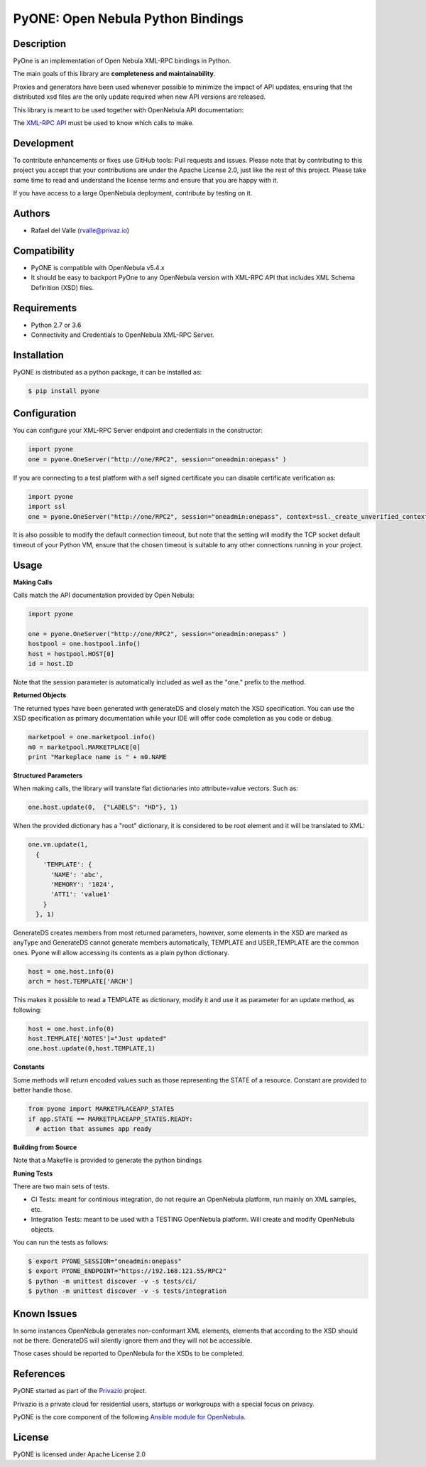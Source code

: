 PyONE: Open Nebula Python Bindings
==================================

.. image:: https://travis-ci.org/OpenNebula/addon-pyone.svg?branch=master
    :target: https://travis-ci.org/OpenNebula/addon-pyone

Description
-----------

PyOne is an implementation of Open Nebula XML-RPC bindings in Python.

The main goals of this library are **completeness and maintainability**.

Proxies and generators have been used whenever possible to minimize the impact of
API updates, ensuring that the distributed xsd files are the only update required
when new API versions are released.

This library is meant to be used together with OpenNebula API documentation:

The `XML-RPC API <http://docs.opennebula.org/5.4/integration/system_interfaces/api.html>`_ must
be used to know which calls to make.

Development
-----------

To contribute enhancements or fixes use GitHub tools: Pull requests and issues.
Please note that by contributing to this project you accept that your contributions
are under the Apache License 2.0, just like the rest of this project. Please take
some time to read and understand the license terms and ensure that you are happy with it.

If you have access to a large OpenNebula deployment, contribute by testing on it.

Authors
-------

* Rafael del Valle (rvalle@privaz.io)

Compatibility
-------------

* PyONE is compatible with OpenNebula v5.4.x
* It should be easy to backport PyOne to any OpenNebula version with XML-RPC API that includes XML Schema Definition (XSD) files.

Requirements
------------

* Python 2.7 or 3.6
* Connectivity and Credentials to OpenNebula XML-RPC Server.

Installation
------------

PyONE is distributed as a python package, it can be installed as:

.. code:: shell

  $ pip install pyone

Configuration
-------------

You can configure your XML-RPC Server endpoint and credentials in the constructor:

.. code:: python

  import pyone
  one = pyone.OneServer("http://one/RPC2", session="oneadmin:onepass" )

If you are connecting to a test platform with a self signed certificate you can disable
certificate verification as:

.. code:: python

  import pyone
  import ssl
  one = pyone.OneServer("http://one/RPC2", session="oneadmin:onepass", context=ssl._create_unverified_context() )

It is also possible to modify the default connection timeout, but note that the setting
will modify the TCP socket default timeout of your Python VM, ensure that the chosen timeout
is suitable to any other connections running in your project.

Usage
-----

**Making Calls**

Calls match the API documentation provided by Open Nebula:

.. code:: python

  import pyone

  one = pyone.OneServer("http://one/RPC2", session="oneadmin:onepass" )
  hostpool = one.hostpool.info()
  host = hostpool.HOST[0]
  id = host.ID

Note that the session parameter is automatically included as well as the "one." prefix to the method.

**Returned Objects**

The returned types have been generated with generateDS and closely match the XSD specification.
You can use the XSD specification as primary documentation while your IDE will
offer code completion as you code or debug.

.. code:: python

   marketpool = one.marketpool.info()
   m0 = marketpool.MARKETPLACE[0]
   print "Markeplace name is " + m0.NAME

**Structured Parameters**

When making calls, the library will translate flat dictionaries into attribute=value
vectors. Such as:

.. code:: python

  one.host.update(0,  {"LABELS": "HD"}, 1)

When the provided dictionary has a "root" dictionary, it is considered to be root
element and it will be translated to XML:

.. code:: python

  one.vm.update(1,
    {
      'TEMPLATE': {
        'NAME': 'abc',
        'MEMORY': '1024',
        'ATT1': 'value1'
      }
    }, 1)

GenerateDS creates members from most returned parameters, however, some elements in the XSD are marked as anyType
and GenerateDS cannot generate members automatically, TEMPLATE and USER_TEMPLATE are the common ones. Pyone will
allow accessing its contents as a plain python dictionary.

.. code:: python

  host = one.host.info(0)
  arch = host.TEMPLATE['ARCH']

This makes it possible to read a TEMPLATE as dictionary, modify it and use it as parameter
for an update method, as following:

.. code:: python

  host = one.host.info(0)
  host.TEMPLATE['NOTES']="Just updated"
  one.host.update(0,host.TEMPLATE,1)

**Constants**

Some methods will return encoded values such as those representing the STATE of a resource. Constant are
provided to better handle those.

.. code:: python

  from pyone import MARKETPLACEAPP_STATES
  if app.STATE == MARKETPLACEAPP_STATES.READY:
    # action that assumes app ready

**Building from Source**

Note that a Makefile is provided to generate the python bindings

**Runing Tests**

There are two main sets of tests.

- CI Tests: meant for continious integration, do not require an OpenNebula platform, run mainly on XML samples, etc.
- Integration Tests: meant to be used with a TESTING OpenNebula platform. Will create and modify OpenNebula objects.

You can run the tests as follows:

.. code:: sh

  $ export PYONE_SESSION="oneadmin:onepass"
  $ export PYONE_ENDPOINT="https://192.168.121.55/RPC2"
  $ python -m unittest discover -v -s tests/ci/
  $ python -m unittest discover -v -s tests/integration

Known Issues
------------

In some instances OpenNebula generates non-conformant XML elements, elements that according to the XSD should not
be there. GenerateDS will silently ignore them and they will not be accessible.

Those cases should be reported to OpenNebula for the XSDs to be completed. 

References
----------

PyONE started as part of the `Privazio <http://privaz.io>`_ project.

Privazio is a private cloud for residential users,
startups or workgroups with a special focus on privacy.

PyONE is the core component of the following `Ansible module for OpenNebula <https://github.com/privazio/ansible>`_.

License
-------

PyONE is licensed under Apache License 2.0


